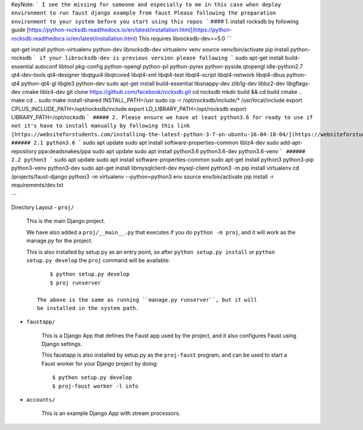 KeyNote:
```
I see the missing for someone and especially to me in this case when deploy environment to run faust django example from faust
Please following the preparation environment to your system before you start using this repos
```
#### 1. install rocksdb by following guide
[https://python-rocksdb.readthedocs.io/en/latest/installation.html](https://python-rocksdb.readthedocs.io/en/latest/installation.html)
This requires librocksdb-dev>=5.0
```

apt-get install python-virtualenv python-dev librocksdb-dev
virtualenv venv
source venv/bin/activate
pip install python-rocksdb
```
if your librocksdb-dev is previous version please following
```
sudo apt-get install build-essential autoconf libtool pkg-config python-opengl python-pil python-pyrex python-pyside.qtopengl idle-python2.7 qt4-dev-tools qt4-designer libqtgui4 libqtcore4 libqt4-xml libqt4-test libqt4-script libqt4-network libqt4-dbus python-qt4 python-qt4-gl libgle3 python-dev
sudo apt-get install build-essential libsnappy-dev zlib1g-dev libbz2-dev libgflags-dev cmake liblz4-dev
git clone https://github.com/facebook/rocksdb.git
cd rocksdb
mkdir build && cd build
cmake ..
make
cd ..
sudo make install-shared INSTALL_PATH=/usr
sudo cp -r /opt/rocksdb/include/* /usr/local/include
export CPLUS_INCLUDE_PATH=/opt/rocksdb/include
export LD_LIBRARY_PATH=/opt/rocksdb
export LIBRARY_PATH=/opt/rocksdb
```
##### 2. Please ensure we have at least python3.6 for ready to use if not it's have to install manually by following this link
[https://websiteforstudents.com/installing-the-latest-python-3-7-on-ubuntu-16-04-18-04/](https://websiteforstudents.com/installing-the-latest-python-3-7-on-ubuntu-16-04-18-04/)
###### 2.1 python3.6
```
sudo apt update
sudo apt install software-properties-common liblz4-dev
sudo add-apt-repository ppa:deadsnakes/ppa
sudo apt update
sudo apt install python3.6 python3.6-dev python3.6-venv
```
###### 2.2 python3
```
sudo apt update
sudo apt install software-properties-common
sudo apt-get install python3 python3-pip python3-venv python3-dev
sudo apt-get install libmysqlclient-dev mysql-client
python3 -m pip install virtualenv
cd /projects/faust-django
python3 -m virtualenv --python=python3 env
source env/bin/activate
pip install -r requirements/dev.txt

```

Directory Layout
- ``proj/``

  This is the main Django project.

  We have also added a ``proj/__main__.py`` that executes if you do
  ``python -m proj``, and it will work as the manage.py for the project.

  This is also installed by setup.py as an entry point, so after
  ``python setup.py install`` or ``python setup.py develop`` the
  ``proj`` command will be available::

        $ python setup.py develop
        $ proj runserver

    The above is the same as running ``manage.py runserver``, but it will
    be installed in the system path.

- ``faustapp/``

    This is a Django App that defines the Faust app used by the project,
    and it also configures Faust using Django settings.

    This faustapp is also installed by setup.py as the ``proj-faust`` program,
    and can be used to start a Faust worker for your Django project by doing::

        $ python setup.py develop
        $ proj-faust worker -l info

- ``accounts/``

    This is an example Django App with stream processors.
